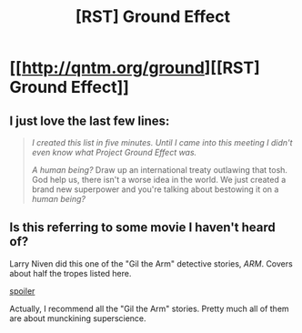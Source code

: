 #+TITLE: [RST] Ground Effect

* [[http://qntm.org/ground][[RST] Ground Effect]]
:PROPERTIES:
:Author: PeridexisErrant
:Score: 11
:DateUnix: 1439983664.0
:DateShort: 2015-Aug-19
:END:

** I just love the last few lines:

#+begin_quote
  /I created this list in five minutes. Until I came into this meeting I didn't even know what Project Ground Effect was./

  /A human being?/ Draw up an international treaty outlawing that tosh. God help us, there isn't a worse idea in the world. We just created a brand new superpower and you're talking about bestowing it on a /human being?/
#+end_quote
:PROPERTIES:
:Author: PeridexisErrant
:Score: 3
:DateUnix: 1439983740.0
:DateShort: 2015-Aug-19
:END:


** Is this referring to some movie I haven't heard of?

Larry Niven did this one of the "Gil the Arm" detective stories, /ARM/. Covers about half the tropes listed here.

[[#s][spoiler]]

Actually, I recommend all the "Gil the Arm" stories. Pretty much all of them are about munckining superscience.
:PROPERTIES:
:Author: ArgentStonecutter
:Score: 1
:DateUnix: 1439990186.0
:DateShort: 2015-Aug-19
:END:
